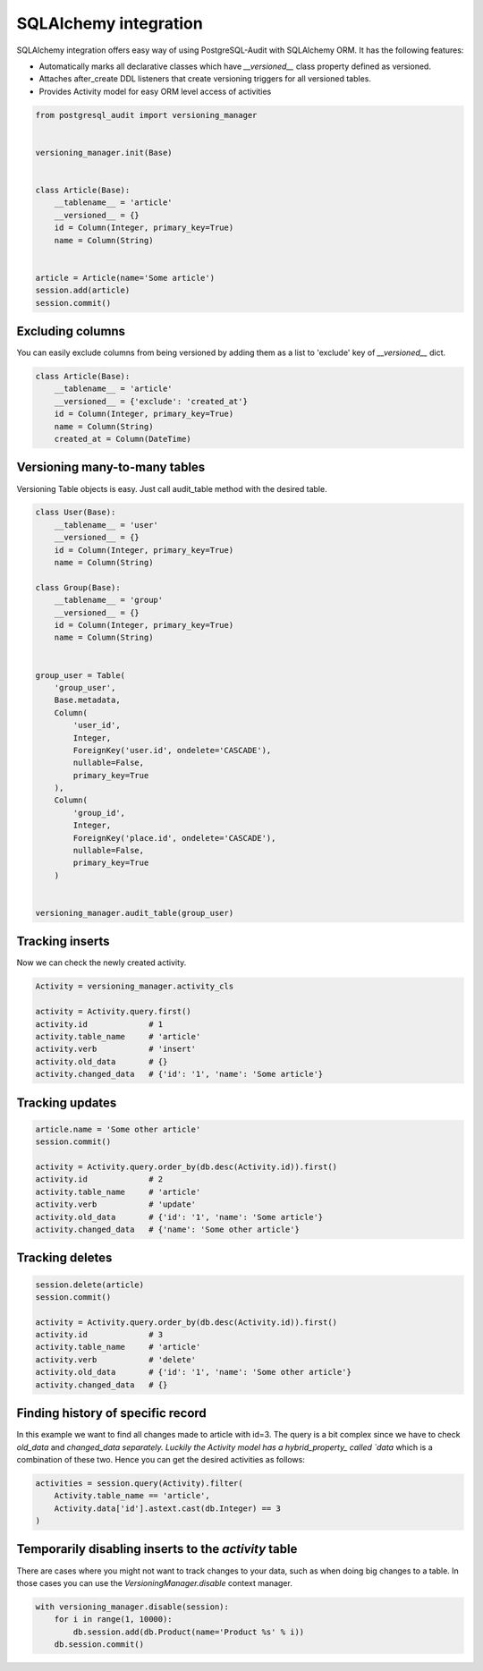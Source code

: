 SQLAlchemy integration
======================


SQLAlchemy integration offers easy way of using PostgreSQL-Audit with SQLAlchemy ORM. It has the following features:

* Automatically marks all declarative classes which have `__versioned__` class property defined as versioned.
* Attaches after_create DDL listeners that create versioning triggers for all versioned tables.
* Provides Activity model for easy ORM level access of activities


.. code-block:: python


    from postgresql_audit import versioning_manager


    versioning_manager.init(Base)


    class Article(Base):
        __tablename__ = 'article'
        __versioned__ = {}
        id = Column(Integer, primary_key=True)
        name = Column(String)


    article = Article(name='Some article')
    session.add(article)
    session.commit()


Excluding columns
-----------------

You can easily exclude columns from being versioned by adding them as a list to 'exclude' key of `__versioned__` dict.

.. code-block:: python

    class Article(Base):
        __tablename__ = 'article'
        __versioned__ = {'exclude': 'created_at'}
        id = Column(Integer, primary_key=True)
        name = Column(String)
        created_at = Column(DateTime)


Versioning many-to-many tables
------------------------------

Versioning Table objects is easy. Just call audit_table method with the desired table.

.. code-block:: python


    class User(Base):
        __tablename__ = 'user'
        __versioned__ = {}
        id = Column(Integer, primary_key=True)
        name = Column(String)

    class Group(Base):
        __tablename__ = 'group'
        __versioned__ = {}
        id = Column(Integer, primary_key=True)
        name = Column(String)


    group_user = Table(
        'group_user',
        Base.metadata,
        Column(
            'user_id',
            Integer,
            ForeignKey('user.id', ondelete='CASCADE'),
            nullable=False,
            primary_key=True
        ),
        Column(
            'group_id',
            Integer,
            ForeignKey('place.id', ondelete='CASCADE'),
            nullable=False,
            primary_key=True
        )


    versioning_manager.audit_table(group_user)


Tracking inserts
----------------

Now we can check the newly created activity.

.. code-block:: python

    Activity = versioning_manager.activity_cls

    activity = Activity.query.first()
    activity.id             # 1
    activity.table_name     # 'article'
    activity.verb           # 'insert'
    activity.old_data       # {}
    activity.changed_data   # {'id': '1', 'name': 'Some article'}


Tracking updates
----------------


.. code-block:: python

    article.name = 'Some other article'
    session.commit()

    activity = Activity.query.order_by(db.desc(Activity.id)).first()
    activity.id             # 2
    activity.table_name     # 'article'
    activity.verb           # 'update'
    activity.old_data       # {'id': '1', 'name': 'Some article'}
    activity.changed_data   # {'name': 'Some other article'}


Tracking deletes
----------------


.. code-block:: python

    session.delete(article)
    session.commit()

    activity = Activity.query.order_by(db.desc(Activity.id)).first()
    activity.id             # 3
    activity.table_name     # 'article'
    activity.verb           # 'delete'
    activity.old_data       # {'id': '1', 'name': 'Some other article'}
    activity.changed_data   # {}


Finding history of specific record
----------------------------------

In this example we want to find all changes made to article with id=3. The query
is a bit complex since we have to check `old_data` and `changed_data separately. Luckily
the Activity model has a hybrid_property_ called `data` which is a combination of these two.
Hence you can get the desired activities as follows:

.. code-block:: python

    activities = session.query(Activity).filter(
        Activity.table_name == 'article',
        Activity.data['id'].astext.cast(db.Integer) == 3
    )


.. _hybrid_property: http://docs.sqlalchemy.org/en/latest/orm/extensions/hybrid.html?highlight=hybrid#sqlalchemy.ext.hybrid.hybrid_property


Temporarily disabling inserts to the `activity` table
-----------------------------------------------------

There are cases where you might not want to track changes to your data, such as when doing big changes to a table. In those cases you can use the `VersioningManager.disable` context manager.

.. code-block:: python

    with versioning_manager.disable(session):
        for i in range(1, 10000):
            db.session.add(db.Product(name='Product %s' % i))
        db.session.commit()

